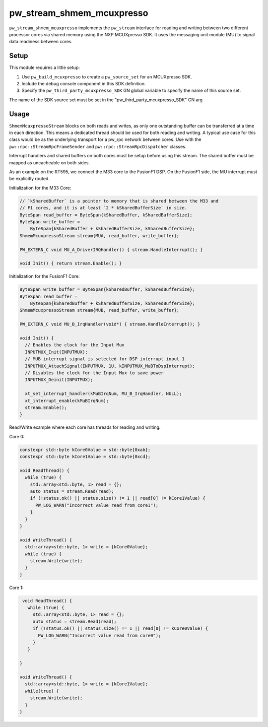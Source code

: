 .. _module-pw_stream_shmem_mcuxpresso:

==========================
pw_stream_shmem_mcuxpresso
==========================
.. pigweed-module::
   :name: pw_stream_shmem_mcuxpresso

``pw_stream_shmem_mcuxpresso`` implements the ``pw_stream`` interface for
reading and writing between two different processor cores via shared memory
using the NXP MCUXpresso SDK. It uses the messaging unit module (MU) to signal
data readiness between cores.

Setup
=====
This module requires a little setup:

1. Use ``pw_build_mcuxpresso`` to create a ``pw_source_set`` for an
   MCUXpresso SDK.
2. Include the debug console component in this SDK definition.
3. Specify the ``pw_third_party_mcuxpresso_SDK`` GN global variable to specify
   the name of this source set.

The name of the SDK source set must be set in the
"pw_third_party_mcuxpresso_SDK" GN arg

Usage
=====
``ShmemMcuxpressoStream`` blocks on both reads and writes, as only one
outstanding buffer can be transferred at a time in each direction. This means a
dedicated thread should be used for both reading and writing. A typical use case
for this class would be as the underlying transport for a pw_rpc network between
cores. Use with the ``pw::rpc::StreamRpcFrameSender`` and
``pw::rpc::StreamRpcDispatcher`` classes.

Interrupt handlers and shared buffers on both cores must be setup before using
this stream. The shared buffer must be mapped as uncacheable on both sides.

As an example on the RT595, we connect the M33 core to the FusionF1 DSP. On the
FusionF1 side, the MU interrupt must be explicitly routed.

Initialization for the M33 Core:

.. code-block:: cpp

   // `kSharedBuffer` is a pointer to memory that is shared between the M33 and
   // F1 cores, and it is at least `2 * kSharedBufferSize` in size.
   ByteSpan read_buffer = ByteSpan{kSharedBuffer, kSharedBufferSize};
   ByteSpan write_buffer =
       ByteSpan{kSharedBuffer + kSharedBufferSize, kSharedBufferSize};
   ShmemMcuxpressoStream stream{MUA, read_buffer, write_buffer};

   PW_EXTERN_C void MU_A_DriverIRQHandler() { stream.HandleInterrupt(); }

   void Init() { return stream.Enable(); }

Initialization for the FusionF1 Core:

.. code-block:: cpp

   ByteSpan write_buffer = ByteSpan{kSharedBuffer, kSharedBufferSize};
   ByteSpan read_buffer =
       ByteSpan{kSharedBuffer + kSharedBufferSize, kSharedBufferSize};
   ShmemMcuxpressoStream stream{MUB, read_buffer, write_buffer};

   PW_EXTERN_C void MU_B_IrqHandler(void*) { stream.HandleInterrupt(); }

   void Init() {
     // Enables the clock for the Input Mux
     INPUTMUX_Init(INPUTMUX);
     // MUB interrupt signal is selected for DSP interrupt input 1
     INPUTMUX_AttachSignal(INPUTMUX, 1U, kINPUTMUX_MuBToDspInterrupt);
     // Disables the clock for the Input Mux to save power
     INPUTMUX_Deinit(INPUTMUX);

     xt_set_interrupt_handler(kMuBIrqNum, MU_B_IrqHandler, NULL);
     xt_interrupt_enable(kMuBIrqNum);
     stream.Enable();
   }

Read/Write example where each core has threads for reading and writing.

Core 0:

.. code-block:: cpp

   constexpr std::byte kCore0Value = std::byte{0xab};
   constexpr std::byte kCore1Value = std::byte{0xcd};

   void ReadThread() {
     while (true) {
       std::array<std::byte, 1> read = {};
       auto status = stream.Read(read);
       if (!status.ok() || status.size() != 1 || read[0] != kCore1Value) {
         PW_LOG_WARN("Incorrect value read from core1");
       }
     }
   }

   void WriteThread() {
     std::array<std::byte, 1> write = {kCore0Value};
     while (true) {
       stream.Write(write);
     }
   }

Core 1:

.. code-block:: cpp

   void ReadThread() {
     while (true) {
       std::array<std::byte, 1> read = {};
       auto status = stream.Read(read);
       if (!status.ok() || status.size() != 1 || read[0] != kCore0Value) {
         PW_LOG_WARN("Incorrect value read from core0");
       }
     }

  }

  void WriteThread() {
    std::array<std::byte, 1> write = {kCore1Value};
    while(true) {
      stream.Write(write);
    }
  }
